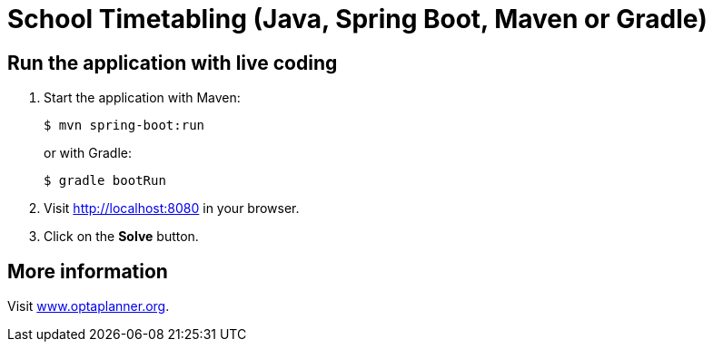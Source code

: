 = School Timetabling (Java, Spring Boot, Maven or Gradle)

== Run the application with live coding

. Start the application with Maven:
+
[source, shell]
----
$ mvn spring-boot:run
----
+
or with Gradle:
+
[source, shell]
----
$ gradle bootRun
----

. Visit http://localhost:8080 in your browser.

. Click on the *Solve* button.

== More information

Visit https://www.optaplanner.org/[www.optaplanner.org].
